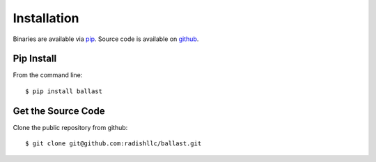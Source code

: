 .. _installation:

Installation
============
Binaries are available via `pip <https://pip.pypa.io/en/stable/installing/>`_.
Source code is available on `github <https://github.com/radishllc/ballast>`_.

Pip Install
-----------

From the command line::

    $ pip install ballast

Get the Source Code
-------------------

Clone the public repository from github::

    $ git clone git@github.com:radishllc/ballast.git
